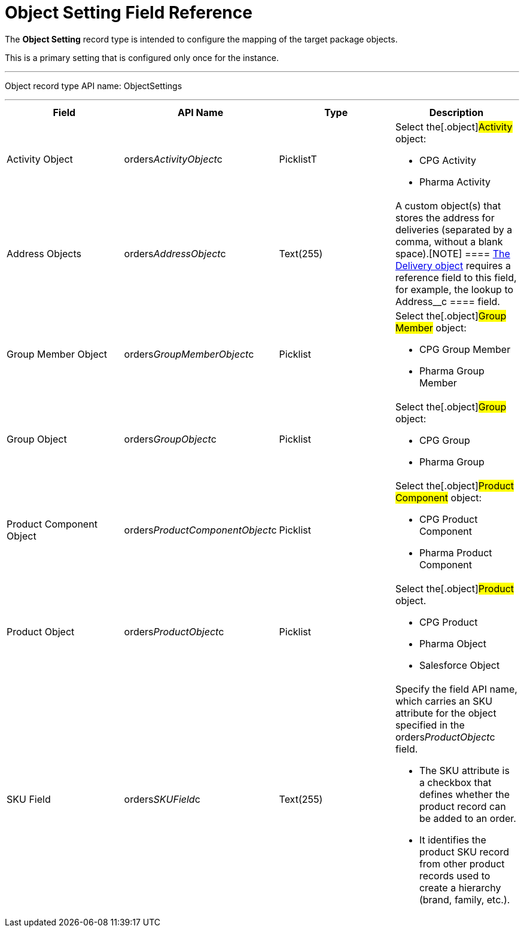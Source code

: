 = Object Setting Field Reference

The *Object Setting* record type is intended to configure the mapping of
the target package objects.

This is a primary setting that is configured only once for the instance.

'''''

Object record type API name: ObjectSettings

'''''

[width="100%",cols="25%,25%,25%,25%",]
|===
|*Field* |*API Name* |*Type* |*Description*

|Activity Object
|[.apiobject]#orders__ActivityObject__c# |PicklistT a|
Select the[.object]#Activity# object:

* CPG Activity
* Pharma Activity

|Address Objects
|[.apiobject]#orders__AddressObject__c# |Text(255)
|A custom object(s) that stores the address for deliveries (separated by
a comma, without a blank space).[NOTE] ====
xref:delivery-field-reference[The Delivery object] requires a
reference field to this field, for example, the lookup to
[.apiobject]#Address__c ==== field.#

|Group Member Object
|[.apiobject]#orders__GroupMemberObject__c#
|Picklist a|
Select the[.object]#Group Member# object:

* CPG Group Member
* Pharma Group Member

|Group Object |[.apiobject]#orders__GroupObject__c#
|Picklist a|
Select the[.object]#Group# object:

* CPG Group
* Pharma Group

|Product Component Object
|[.apiobject]#orders__ProductComponentObject__c#
|Picklist a|
Select the[.object]#Product Component# object:

* CPG Product Component
* Pharma Product Component

|Product Object
|[.apiobject]#orders__ProductObject__c# |Picklist a|
Select the[.object]#Product# object.

* CPG Product
* Pharma Object
* Salesforce Object

|SKU Field |[.apiobject]#orders__SKUField__c#
|Text(255) a|
Specify the field API name, which carries an SKU attribute for the
object specified in the orders__ProductObject__c field.

* The SKU attribute is a checkbox that defines whether the product
record can be added to an order.
* It identifies the product SKU record from other product records used
to create a hierarchy (brand, family, etc.).

|===
